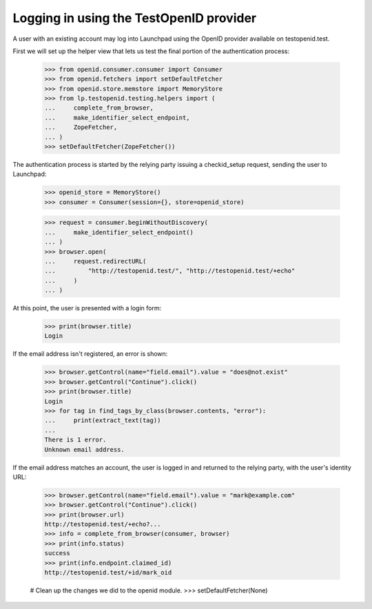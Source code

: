 ========================================
Logging in using the TestOpenID provider
========================================

A user with an existing account may log into Launchpad using the OpenID
provider available on testopenid.test.

First we will set up the helper view that lets us test the final
portion of the authentication process:

    >>> from openid.consumer.consumer import Consumer
    >>> from openid.fetchers import setDefaultFetcher
    >>> from openid.store.memstore import MemoryStore
    >>> from lp.testopenid.testing.helpers import (
    ...     complete_from_browser,
    ...     make_identifier_select_endpoint,
    ...     ZopeFetcher,
    ... )
    >>> setDefaultFetcher(ZopeFetcher())

The authentication process is started by the relying party issuing a
checkid_setup request, sending the user to Launchpad:

    >>> openid_store = MemoryStore()
    >>> consumer = Consumer(session={}, store=openid_store)

    >>> request = consumer.beginWithoutDiscovery(
    ...     make_identifier_select_endpoint()
    ... )
    >>> browser.open(
    ...     request.redirectURL(
    ...         "http://testopenid.test/", "http://testopenid.test/+echo"
    ...     )
    ... )

At this point, the user is presented with a login form:

    >>> print(browser.title)
    Login

If the email address isn't registered, an error is shown:

    >>> browser.getControl(name="field.email").value = "does@not.exist"
    >>> browser.getControl("Continue").click()
    >>> print(browser.title)
    Login
    >>> for tag in find_tags_by_class(browser.contents, "error"):
    ...     print(extract_text(tag))
    ...
    There is 1 error.
    Unknown email address.

If the email address matches an account, the user is logged in and
returned to the relying party, with the user's identity URL:

    >>> browser.getControl(name="field.email").value = "mark@example.com"
    >>> browser.getControl("Continue").click()
    >>> print(browser.url)
    http://testopenid.test/+echo?...
    >>> info = complete_from_browser(consumer, browser)
    >>> print(info.status)
    success
    >>> print(info.endpoint.claimed_id)
    http://testopenid.test/+id/mark_oid

    # Clean up the changes we did to the openid module.
    >>> setDefaultFetcher(None)
